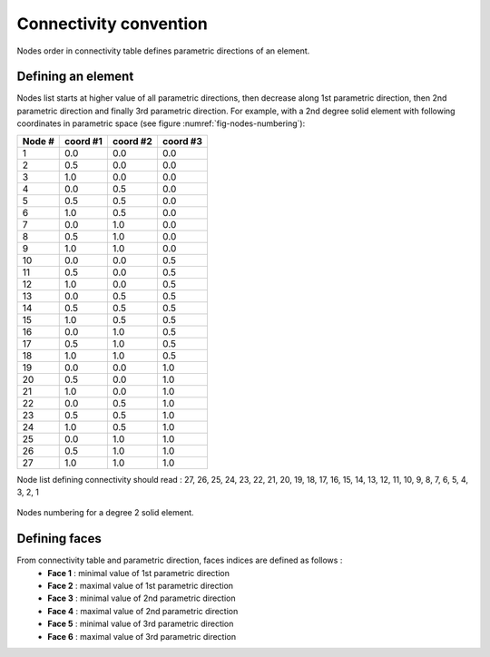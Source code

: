 Connectivity convention
=======================
Nodes order in connectivity table defines parametric directions of an element.

Defining an element
-------------------

Nodes list starts at higher value of all parametric directions, then decrease along 1st parametric direction,
then 2nd parametric direction and finally 3rd parametric direction. For example, with a 2nd degree solid
element with following coordinates in parametric space (see figure :numref:`fig-nodes-numbering`):

+--------+----------+----------+----------+ 
| Node # | coord #1 | coord #2 | coord #3 | 
+========+==========+==========+==========+ 
|   1    |   0.0    |   0.0    |   0.0    | 
+--------+----------+----------+----------+
|   2    |   0.5    |   0.0    |   0.0    |
+--------+----------+----------+----------+ 
|   3    |   1.0    |   0.0    |   0.0    |
+--------+----------+----------+----------+
|   4    |   0.0    |   0.5    |   0.0    |
+--------+----------+----------+----------+
|   5    |   0.5    |   0.5    |   0.0    |
+--------+----------+----------+----------+ 
|   6    |   1.0    |   0.5    |   0.0    |
+--------+----------+----------+----------+
|   7    |   0.0    |   1.0    |   0.0    |
+--------+----------+----------+----------+
|   8    |   0.5    |   1.0    |   0.0    |
+--------+----------+----------+----------+ 
|   9    |   1.0    |   1.0    |   0.0    |
+--------+----------+----------+----------+
|   10   |   0.0    |   0.0    |   0.5    |
+--------+----------+----------+----------+
|   11   |   0.5    |   0.0    |   0.5    |
+--------+----------+----------+----------+ 
|   12   |   1.0    |   0.0    |   0.5    |
+--------+----------+----------+----------+
|   13   |   0.0    |   0.5    |   0.5    |
+--------+----------+----------+----------+
|   14   |   0.5    |   0.5    |   0.5    |
+--------+----------+----------+----------+ 
|   15   |   1.0    |   0.5    |   0.5    |
+--------+----------+----------+----------+
|   16   |   0.0    |   1.0    |   0.5    |
+--------+----------+----------+----------+
|   17   |   0.5    |   1.0    |   0.5    |
+--------+----------+----------+----------+ 
|   18   |   1.0    |   1.0    |   0.5    |
+--------+----------+----------+----------+
|   19   |   0.0    |   0.0    |   1.0    |
+--------+----------+----------+----------+
|   20   |   0.5    |   0.0    |   1.0    |
+--------+----------+----------+----------+ 
|   21   |   1.0    |   0.0    |   1.0    |
+--------+----------+----------+----------+
|   22   |   0.0    |   0.5    |   1.0    |
+--------+----------+----------+----------+
|   23   |   0.5    |   0.5    |   1.0    |
+--------+----------+----------+----------+ 
|   24   |   1.0    |   0.5    |   1.0    |
+--------+----------+----------+----------+
|   25   |   0.0    |   1.0    |   1.0    |
+--------+----------+----------+----------+
|   26   |   0.5    |   1.0    |   1.0    |
+--------+----------+----------+----------+ 
|   27   |   1.0    |   1.0    |   1.0    |
+--------+----------+----------+----------+

Node list defining connectivity should read :
27, 26, 25, 24, 23, 22, 21, 20, 19, 18, 17, 16, 15, 14, 13, 12, 11, 10, 9, 8, 7, 6, 5, 4, 3, 2, 1

.. _fig-nodes-numbering:

.. figure:: ../_static/nodes-numbering.png
   :width: 400
   :align: center

   Nodes numbering for a degree 2 solid element.

.. _faces-numbering:

Defining faces
--------------

From connectivity table and parametric direction, faces indices are defined as follows :
 - **Face 1** : minimal value of 1st parametric direction
 - **Face 2** : maximal value of 1st parametric direction
 - **Face 3** : minimal value of 2nd parametric direction
 - **Face 4** : maximal value of 2nd parametric direction
 - **Face 5** : minimal value of 3rd parametric direction
 - **Face 6** : maximal value of 3rd parametric direction
